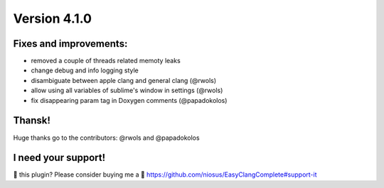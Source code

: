 Version 4.1.0
=============

Fixes and improvements:
-------------
- removed a couple of threads related memoty leaks
- change debug and info logging style
- disambiguate between apple clang and general clang (@rwols)
- allow using all variables of sublime's window in settings (@rwols)
- fix disappearing param tag in Doxygen comments (@papadokolos)

Thansk!
-------
Huge thanks go to the contributors: @rwols and @papadokolos

I need your support!
--------------------
💜 this plugin? Please consider buying me a 🍵
https://github.com/niosus/EasyClangComplete#support-it
